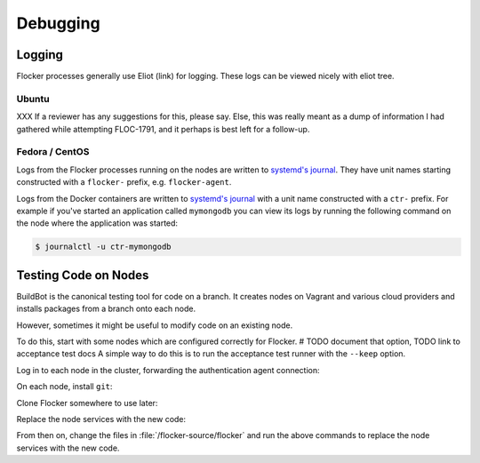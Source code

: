 =========
Debugging
=========

Logging
=======

Flocker processes generally use Eliot (link) for logging.
These logs can be viewed nicely with eliot tree.

Ubuntu
^^^^^^

XXX If a reviewer has any suggestions for this, please say.
Else, this was really meant as a dump of information I had gathered while attempting FLOC-1791,
and it perhaps is best left for a follow-up.

Fedora / CentOS
^^^^^^^^^^^^^^^

Logs from the Flocker processes running on the nodes are written to `systemd's journal`_.
They have unit names starting constructed with a ``flocker-`` prefix, e.g. ``flocker-agent``.

Logs from the Docker containers are written to `systemd's journal`_ with a unit name constructed with a ``ctr-`` prefix.
For example if you've started an application called ``mymongodb`` you can view its logs by running the following command on the node where the application was started:

.. code-block:: console

   $ journalctl -u ctr-mymongodb

.. _`systemd's journal`: http://www.freedesktop.org/software/systemd/man/journalctl.html

Testing Code on Nodes
=====================

BuildBot is the canonical testing tool for code on a branch.
It creates nodes on Vagrant and various cloud providers and installs packages from a branch onto each node.

However, sometimes it might be useful to modify code on an existing node.

To do this, start with some nodes which are configured correctly for Flocker.
# TODO document that option, TODO link to acceptance test docs
A simple way to do this is to run the acceptance test runner with the ``--keep`` option.

Log in to each node in the cluster, forwarding the authentication agent connection:

.. prompt:: bash alice@mercury$

   ssh -A root@${NODE_IP}

On each node, install ``git``:

.. prompt:: bash node_1$

   # This is OS specific
   sudo yum install -y git

Clone Flocker somewhere to use later:

.. prompt:: bash node_1$

   mkdir /flocker-source
   cd /flocker-source
   git clone git@github.com:ClusterHQ/flocker.git
   cd flocker
   git checkout BRANCH-NAME

Replace the node services with the new code:

.. prompt:: bash node_1$

   rm -rf /opt/flocker/lib/python2.7/site-packages/flocker/
   cp -r /backup/flocker/flocker/ /opt/flocker/lib/python2.7/site-packages/
   systemctl restart flocker-agent flocker-control

From then on, change the files in :file:`/flocker-source/flocker` and run the above commands to replace the node services with the new code.
